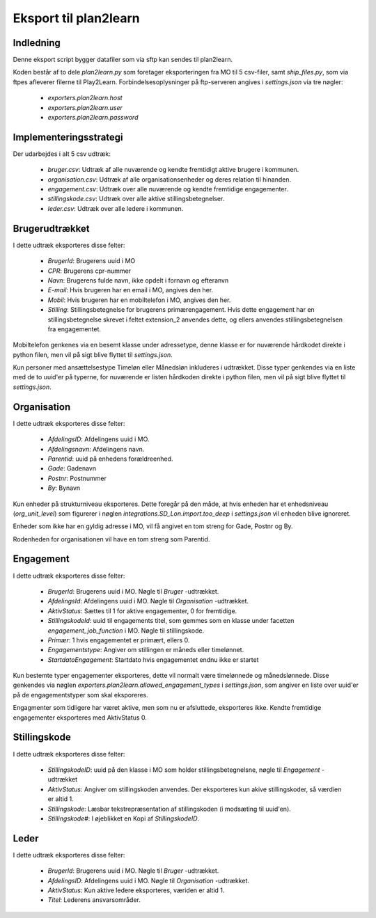 **********************
Eksport til plan2learn
**********************

Indledning
==========
Denne eksport script bygger datafiler som via sftp kan sendes til plan2learn.

Koden består af to dele `plan2learn.py` som foretager eksporteringen fra MO til
5 csv-filer, samt `ship_files.py`, som via ftpes afleverer filerne til Play2Learn.
Forbindelsesoplysninger på ftp-serveren angives i `settings.json` via tre nøgler:

 * `exporters.plan2learn.host`
 * `exporters.plan2learn.user`
 * `exporters.plan2learn.password`


Implementeringsstrategi
=======================

Der udarbejdes i alt 5 csv udtræk:

 * `bruger.csv`: Udtræk af alle nuværende og kendte fremtidigt aktive brugere i
   kommunen.
 * `organisation.csv`:  Udtræk af alle organisationsenheder og deres relation til
   hinanden.
 * `engagement.csv`: Udtræk over alle nuværende og kendte fremtidige engagementer.
 * `stillingskode.csv`: Udtræk over alle aktive stillingsbetegnelser.
 * `leder.csv`: Udtræk over alle ledere i kommunen.



Brugerudtrækket
===============

I dette udtræk eksporteres disse felter:

 * `BrugerId`: Brugerens uuid i MO
 * `CPR`: Brugerens cpr-nummer
 * `Navn`: Brugerens fulde navn, ikke opdelt i fornavn og efteranvn
 * `E-mail`: Hvis brugeren har en email i MO, angives den her.
 * `Mobil`: Hvis brugeren har en mobiltelefon i MO, angives den her.
 * `Stilling`: Stillingsbetegnelse for brugerens primærengagement. Hvis dette
   engagement har en stillingsbetegnelse skrevet i feltet extension_2 anvendes
   dette, og ellers anvendes stillingsbetegnelsen fra engagementet.

Mobiltelefon genkenes via en besemt klasse under adressetype, denne klasse er
for nuværende hårdkodet direkte i python filen, men vil på sigt blive flyttet til
`settings.json`.
   
Kun personer med ansættelsestype Timeløn eller Månedsløn inkluderes i udtrækket.
Disse typer genkendes via en liste med de to uuid'er på typerne, for nuværende er
listen hårdkoden direkte i python filen, men vil på sigt blive flyttet til
`settings.json`.


Organisation
============

I dette udtræk eksporteres disse felter:


 * `AfdelingsID`: Afdelingens uuid i MO.
 * `Afdelingsnavn`: Afdelingens navn.
 * `Parentid`: uuid på enhedens forældreenhed.
 * `Gade`: Gadenavn
 * `Postnr`: Postnummer
 * `By`: Bynavn

Kun enheder på strukturniveau eksporteres. Dette foregår på den måde, at hvis enheden
har et enhedsniveau (`org_unit_level`) som figurerer i nøglen
`integrations.SD_Lon.import.too_deep` i `settings.json` vil enheden blive ignoreret.

Enheder som ikke har en gyldig adresse i MO, vil få angivet en tom streng for Gade,
Postnr og By.

Rodenheden for organisationen vil have en tom streng som Parentid.


Engagement
==========

I dette udtræk eksporteres disse felter:

 * `BrugerId`: Brugerens uuid i MO. Nøgle til `Bruger` -udtrækket.
 * `AfdelingsId`: Afdelingens uuid i MO. Nøgle til `Organisation` -udtrækket.
 * `AktivStatus`: Sættes til 1 for aktive engagementer, 0 for fremtidige.
 * `StillingskodeId`: uuid til engagements titel, som gemmes som en klasse under
   facetten `engagement_job_function` i MO. Nøgle til stillingskode.
 * `Primær`: 1 hvis engagementet er primært, ellers 0.
 * `Engagementstype`: Angiver om stillingen er måneds eller timelønnet.
 * `StartdatoEngagement`: Startdato hvis engagementet endnu ikke er startet

Kun bestemte typer engagementer eksporteres, dette vil normalt være timelønnede og
månedslønnede. Disse genkendes via nøglen
`exporters.plan2learn.allowed_engagement_types` i `settings.json`, som angiver en
liste over uuid'er på de engagementstyper som skal eksporeres.

Engagmenter som tidligere har været aktive, men som nu er afsluttede, eksporteres
ikke. Kendte fremtidige engagementer eksporteres med AktivStatus 0.


Stillingskode
=============

I dette udtræk eksporteres disse felter:

 * `StillingskodeID`: uuid på den klasse i MO som holder stillingsbetegnelsne,
   nøgle til `Engagement` -udtrækket
 * `AktivStatus`: Angiver om stillingskoden anvendes. Der eksporteres kun akive
   stillingskoder, så værdien er altid 1.
 * `Stillingskode`: Læsbar tekstrepræsentation af stillingskoden (i modsæting til
   uuid'en).
 * `Stillingskode#`: I øjeblikket en Kopi af `StillingskodeID`.


Leder
=====

I dette udtræk eksporteres disse felter:

 * `BrugerId`: Brugerens uuid i MO. Nøgle til `Bruger` -udtrækket.
 * `AfdelingsID`: Afdelingens uuid i MO. Nøgle til `Organisation` -udtrækket.
 * `AktivStatus`: Kun aktive ledere eksporteres, væriden er altid 1.
 * `Titel`: Lederens ansvarsområder.

